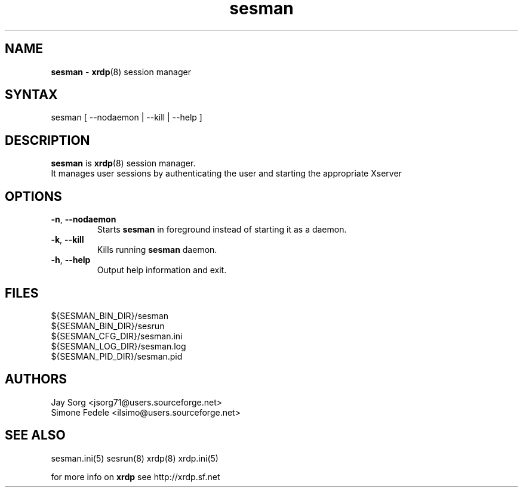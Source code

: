 .TH "sesman" "8" "0.1.0" "xrdp team" ""
.SH "NAME"
.LP 
\fBsesman\fR \- \fBxrdp\fR(8) session manager
.SH "SYNTAX"
.LP 
sesman [ \-\-nodaemon | \-\-kill | \-\-help ]
.SH "DESCRIPTION"
.LP 
\fBsesman\fR is \fBxrdp\fR(8) session manager. 
.br 
It manages user sessions by authenticating the user and starting the appropriate Xserver
.SH "OPTIONS"
.LP 
.TP 
\fB\-n\fR, \fB\-\-nodaemon\fR 
Starts \fBsesman\fR in foreground instead of starting it as a daemon.
.TP 
\fB\-k\fR, \fB\-\-kill\fR
Kills running \fBsesman\fR daemon.
.TP 
\fB\-h\fR, \fB\-\-help\fR
Output help information and exit.
.SH "FILES"
.LP 
${SESMAN_BIN_DIR}/sesman
.br 
${SESMAN_BIN_DIR}/sesrun
.br 
${SESMAN_CFG_DIR}/sesman.ini
.br 
${SESMAN_LOG_DIR}/sesman.log
.br 
${SESMAN_PID_DIR}/sesman.pid
.SH "AUTHORS"
.LP 
Jay Sorg <jsorg71@users.sourceforge.net>
.br 
Simone Fedele <ilsimo@users.sourceforge.net>
.SH "SEE ALSO"
.LP 
sesman.ini(5) sesrun(8) xrdp(8) xrdp.ini(5)

for more info on \fBxrdp\fR see http://xrdp.sf.net
